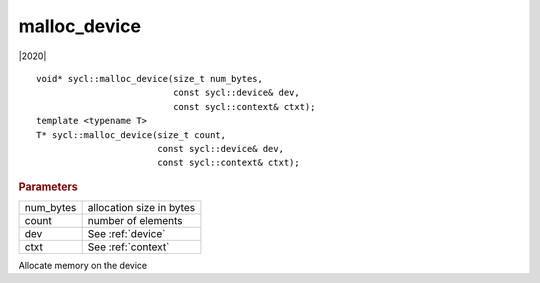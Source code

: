===============
 malloc_device
===============

|2020|

::

   void* sycl::malloc_device(size_t num_bytes,
                             const sycl::device& dev,
                             const sycl::context& ctxt);
   template <typename T>
   T* sycl::malloc_device(size_t count,
                          const sycl::device& dev,
                          const sycl::context& ctxt);

.. rubric:: Parameters

==================  ===
num_bytes           allocation size in bytes
count               number of elements
dev                 See :ref:`device`
ctxt                See :ref:`context`
==================  ===


Allocate memory on the device


			  
